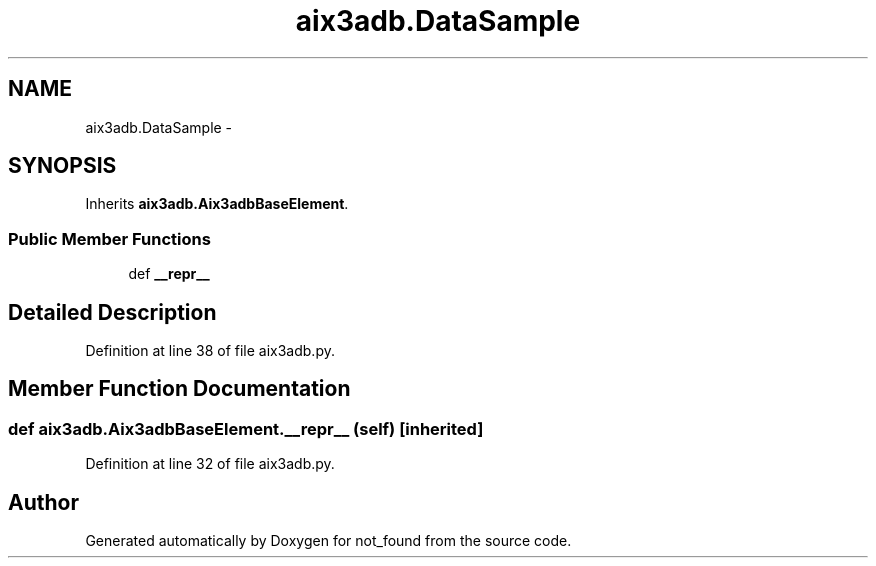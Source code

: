 .TH "aix3adb.DataSample" 3 "Thu Nov 5 2015" "not_found" \" -*- nroff -*-
.ad l
.nh
.SH NAME
aix3adb.DataSample \- 
.SH SYNOPSIS
.br
.PP
.PP
Inherits \fBaix3adb\&.Aix3adbBaseElement\fP\&.
.SS "Public Member Functions"

.in +1c
.ti -1c
.RI "def \fB__repr__\fP"
.br
.in -1c
.SH "Detailed Description"
.PP 
Definition at line 38 of file aix3adb\&.py\&.
.SH "Member Function Documentation"
.PP 
.SS "def aix3adb\&.Aix3adbBaseElement\&.__repr__ (self)\fC [inherited]\fP"

.PP
Definition at line 32 of file aix3adb\&.py\&.

.SH "Author"
.PP 
Generated automatically by Doxygen for not_found from the source code\&.
